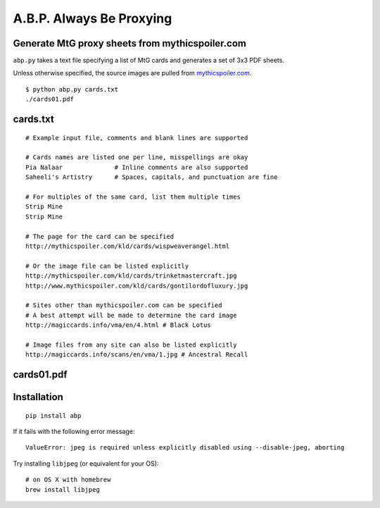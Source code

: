 A.B.P. Always Be Proxying
=========================

Generate MtG proxy sheets from mythicspoiler.com
------------------------------------------------

``abp.py`` takes a text file specifying a list of MtG cards and generates a set of 3x3 PDF sheets.

Unless otherwise specified, the source images are pulled from `mythicspoiler.com <http://mythicspoiler.com>`_.

::

    $ python abp.py cards.txt
    ./cards01.pdf


cards.txt
---------

::

    # Example input file, comments and blank lines are supported

    # Cards names are listed one per line, misspellings are okay
    Pia Nalaar              # Inline comments are also supported
    Saheeli's Artistry      # Spaces, capitals, and punctuation are fine

    # For multiples of the same card, list them multiple times
    Strip Mine
    Strip Mine

    # The page for the card can be specified
    http://mythicspoiler.com/kld/cards/wispweaverangel.html

    # Or the image file can be listed explicitly
    http://mythicspoiler.com/kld/cards/trinketmastercraft.jpg
    http://www.mythicspoiler.com/kld/cards/gontilordofluxury.jpg

    # Sites other than mythicspoiler.com can be specified
    # A best attempt will be made to determine the card image
    http://magiccards.info/vma/en/4.html # Black Lotus

    # Image files from any site can also be listed explicitly
    http://magiccards.info/scans/en/vma/1.jpg # Ancestral Recall


cards01.pdf
-----------

.. image:: https://github.com/RobRuana/abp/raw/master/example_Sheet01_134.26dpi.png
   :alt: Example output


Installation
-----------

::

    pip install abp


If it fails with the following error message::

    ValueError: jpeg is required unless explicitly disabled using --disable-jpeg, aborting


Try installing ``libjpeg`` (or equivalent for your OS)::

    # on OS X with homebrew
    brew install libjpeg



